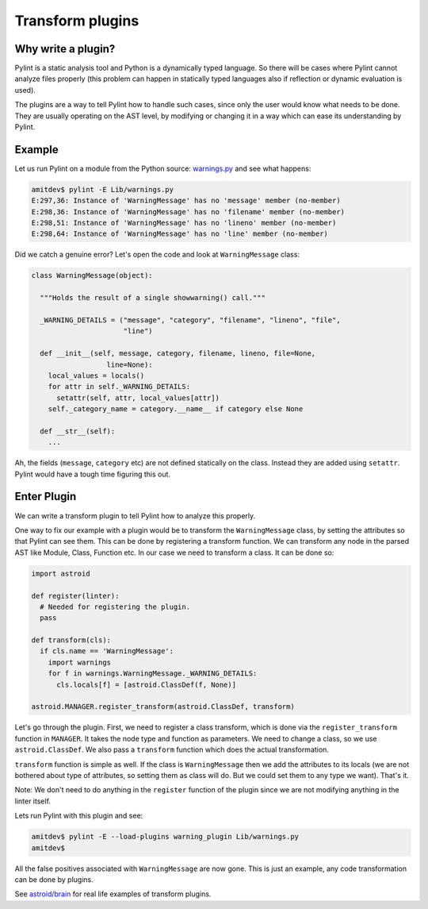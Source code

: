 
Transform plugins
^^^^^^^^^^^^^^^^^

Why write a plugin?
-------------------

Pylint is a static analysis tool and Python is a dynamically typed language.
So there will be cases where Pylint cannot analyze files properly (this problem
can happen in statically typed languages also if reflection or dynamic
evaluation is used).

The plugins are a way to tell Pylint how to handle such cases,
since only the user would know what needs to be done. They are usually operating
on the AST level, by modifying or changing it in a way which can ease its
understanding by Pylint.

Example
-------

Let us run Pylint on a module from the Python source: `warnings.py`_ and see what happens:

.. sourcecode:: bash

  amitdev$ pylint -E Lib/warnings.py
  E:297,36: Instance of 'WarningMessage' has no 'message' member (no-member)
  E:298,36: Instance of 'WarningMessage' has no 'filename' member (no-member)
  E:298,51: Instance of 'WarningMessage' has no 'lineno' member (no-member)
  E:298,64: Instance of 'WarningMessage' has no 'line' member (no-member)


Did we catch a genuine error? Let's open the code and look at ``WarningMessage`` class:

.. sourcecode:: python

  class WarningMessage(object):

    """Holds the result of a single showwarning() call."""

    _WARNING_DETAILS = ("message", "category", "filename", "lineno", "file",
                        "line")

    def __init__(self, message, category, filename, lineno, file=None,
                    line=None):
      local_values = locals()
      for attr in self._WARNING_DETAILS:
        setattr(self, attr, local_values[attr])
      self._category_name = category.__name__ if category else None

    def __str__(self):
      ...

Ah, the fields (``message``, ``category`` etc) are not defined statically on the class.
Instead they are added using ``setattr``. Pylint would have a tough time figuring
this out.

Enter Plugin
------------

We can write a transform plugin to tell Pylint how to analyze this properly.

One way to fix our example with a plugin would be to transform the ``WarningMessage`` class,
by setting the attributes so that Pylint can see them. This can be done by
registering a transform function. We can transform any node in the parsed AST like
Module, Class, Function etc. In our case we need to transform a class. It can be done so:

.. sourcecode:: python

  import astroid

  def register(linter):
    # Needed for registering the plugin.
    pass

  def transform(cls):
    if cls.name == 'WarningMessage':
      import warnings
      for f in warnings.WarningMessage._WARNING_DETAILS:
        cls.locals[f] = [astroid.ClassDef(f, None)]

  astroid.MANAGER.register_transform(astroid.ClassDef, transform)

Let's go through the plugin. First, we need to register a class transform, which
is done via the ``register_transform`` function in ``MANAGER``. It takes the node
type and function as parameters. We need to change a class, so we use ``astroid.ClassDef``.
We also pass a ``transform`` function which does the actual transformation.

``transform`` function is simple as well. If the class is ``WarningMessage`` then we
add the attributes to its locals (we are not bothered about type of attributes, so setting
them as class will do. But we could set them to any type we want). That's it.

Note: We don't need to do anything in the ``register`` function of the plugin since we
are not modifying anything in the linter itself.

Lets run Pylint with this plugin and see:

.. sourcecode:: bash

  amitdev$ pylint -E --load-plugins warning_plugin Lib/warnings.py
  amitdev$

All the false positives associated with ``WarningMessage`` are now gone. This is just
an example, any code transformation can be done by plugins.

See `astroid/brain`_ for real life examples of transform plugins.

.. _`warnings.py`: https://hg.python.org/cpython/file/2.7/Lib/warnings.py
.. _`astroid/brain`: https://github.com/PyCQA/astroid/tree/main/astroid/brain

